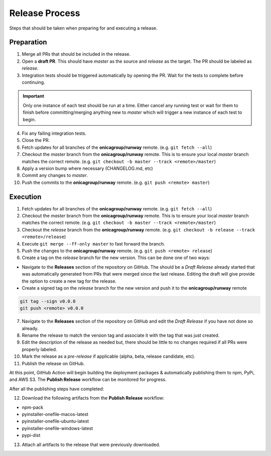 ###############
Release Process
###############

Steps that should be taken when preparing for and executing a release.


***********
Preparation
***********

1. Merge all PRs that should be included in the release.

2. Open a **draft PR**. This should have *master* as the source and *release* as the target.
   The PR should be labeled as *release*.

3. Integration tests should be triggered automatically by opening the PR.
   Wait for the tests to complete before continuing.

.. important:: Only one instance of each test should be run at a time.
               Either cancel any running test or wait for them to finish before
               committing/merging anything new to *master* which will trigger
               a new instance of each test to begin.

4. Fix any failing integration tests.

5. Close the PR.

6. Fetch updates for all branches of the **onicagroup/runway** remote.
   (e.g. ``git fetch --all``)

7. Checkout the *master* branch from the **onicagroup/runway** remote.
   This is to ensure your local *master* branch matches the correct remote.
   (e.g. ``git checkout -b master --track <remote>/master``)

8. Apply a version bump where necessary (CHANGELOG.md, etc)

9. Commit any changes to *master*.

10. Push the commits to the **onicagroup/runway** remote.
    (e.g. ``git push <remote> master``)


*********
Execution
*********

1. Fetch updates for all branches of the **onicagroup/runway** remote.
   (e.g. ``git fetch --all``)

2. Checkout the *master* branch from the **onicagroup/runway** remote.
   This is to ensure your local *master* branch matches the correct remote.
   (e.g. ``git checkout -b master --track <remote>/master``)

3. Checkout the *release* branch from the **onicagroup/runway** remote.
   (e.g. ``git checkout -b release --track <remote>/release``)

4. Execute ``git merge --ff-only master`` to fast forward the branch.

5. Push the changes to the **onicagroup/runway** remote.
   (e.g. ``git push <remote> release``)

6. Create a tag on the *release* branch for the new version.
   This can be done one of two ways:

- Navigate to the **Releases** section of the repository on GitHub.
  The should be a *Draft Release* already started that was automatically generated from PRs that were merged since the last release.
  Editing the draft will give provide the option to create a new tag for the release.

- Create a signed tag on the *release* branch for the new version and push it to the **onicagroup/runway** remote

.. code-block:: shell

  git tag --sign v0.0.0
  git push <remote> v0.0.0

7. Navigate to the **Releases** section of the repository on GitHub and edit the *Draft Release* if you have not done so already.

8. Rename the release to match the version tag and associate it with the tag that was just created.

9. Edit the description of the release as needed but, there should be little to no changes required if all PRs were properly labeled.

10. Mark the release as a *pre-release* if applicable (alpha, beta, release candidate, etc).

11. Publish the release on GitHub.


At this point, GitHub Action will begin building the deployment packages & automatically publishing them to npm, PyPi, and AWS S3.
The **Publish Release** workflow can be monitored for progress.

.. This is kind of optional since it has yet to be done but, it would be great to have this automated before 2.0 if possible

After all the publishing steps have completed:

12. Download the following artifacts from the **Publish Release** workflow:

- npm-pack
- pyinstaller-onefile-macos-latest
- pyinstaller-onefile-ubuntu-latest
- pyinstaller-onefile-windows-latest
- pypi-dist

13. Attach all artifacts to the release that were previously downloaded.
